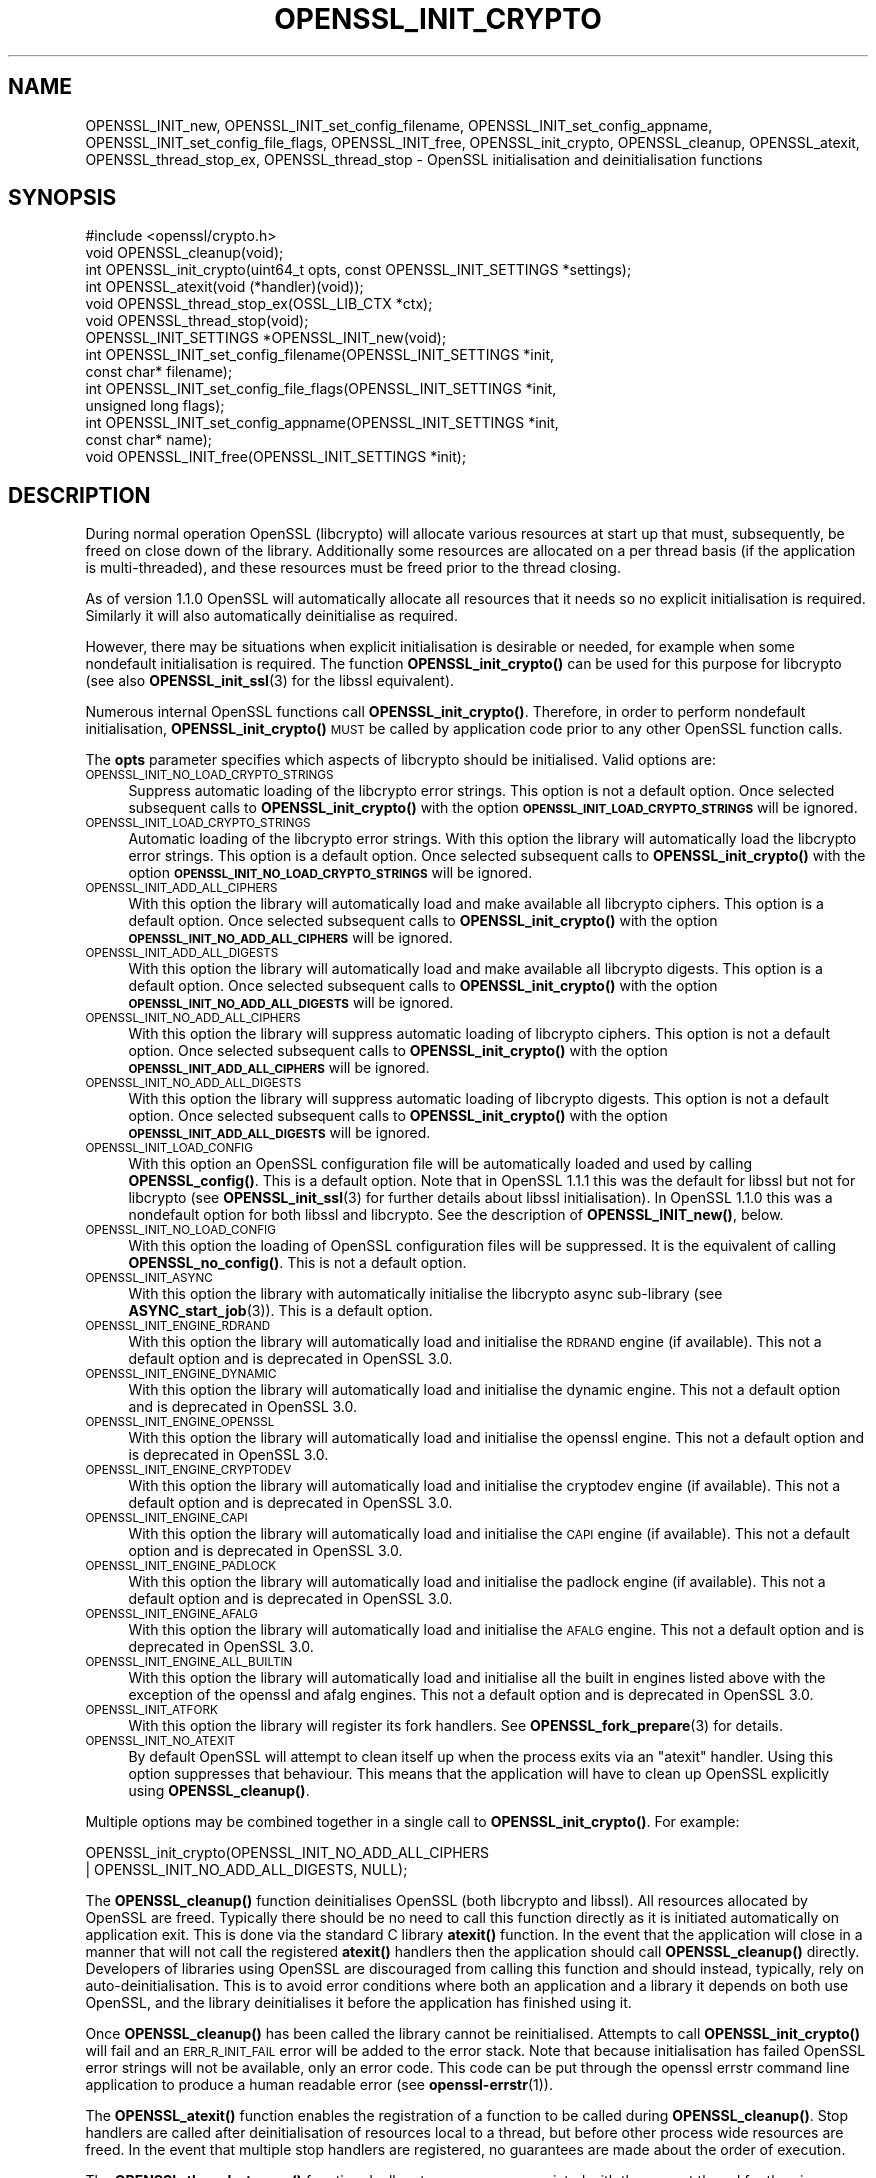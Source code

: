 .\" Automatically generated by Pod::Man 4.14 (Pod::Simple 3.43)
.\"
.\" Standard preamble:
.\" ========================================================================
.de Sp \" Vertical space (when we can't use .PP)
.if t .sp .5v
.if n .sp
..
.de Vb \" Begin verbatim text
.ft CW
.nf
.ne \\$1
..
.de Ve \" End verbatim text
.ft R
.fi
..
.\" Set up some character translations and predefined strings.  \*(-- will
.\" give an unbreakable dash, \*(PI will give pi, \*(L" will give a left
.\" double quote, and \*(R" will give a right double quote.  \*(C+ will
.\" give a nicer C++.  Capital omega is used to do unbreakable dashes and
.\" therefore won't be available.  \*(C` and \*(C' expand to `' in nroff,
.\" nothing in troff, for use with C<>.
.tr \(*W-
.ds C+ C\v'-.1v'\h'-1p'\s-2+\h'-1p'+\s0\v'.1v'\h'-1p'
.ie n \{\
.    ds -- \(*W-
.    ds PI pi
.    if (\n(.H=4u)&(1m=24u) .ds -- \(*W\h'-12u'\(*W\h'-12u'-\" diablo 10 pitch
.    if (\n(.H=4u)&(1m=20u) .ds -- \(*W\h'-12u'\(*W\h'-8u'-\"  diablo 12 pitch
.    ds L" ""
.    ds R" ""
.    ds C` ""
.    ds C' ""
'br\}
.el\{\
.    ds -- \|\(em\|
.    ds PI \(*p
.    ds L" ``
.    ds R" ''
.    ds C`
.    ds C'
'br\}
.\"
.\" Escape single quotes in literal strings from groff's Unicode transform.
.ie \n(.g .ds Aq \(aq
.el       .ds Aq '
.\"
.\" If the F register is >0, we'll generate index entries on stderr for
.\" titles (.TH), headers (.SH), subsections (.SS), items (.Ip), and index
.\" entries marked with X<> in POD.  Of course, you'll have to process the
.\" output yourself in some meaningful fashion.
.\"
.\" Avoid warning from groff about undefined register 'F'.
.de IX
..
.nr rF 0
.if \n(.g .if rF .nr rF 1
.if (\n(rF:(\n(.g==0)) \{\
.    if \nF \{\
.        de IX
.        tm Index:\\$1\t\\n%\t"\\$2"
..
.        if !\nF==2 \{\
.            nr % 0
.            nr F 2
.        \}
.    \}
.\}
.rr rF
.\"
.\" Accent mark definitions (@(#)ms.acc 1.5 88/02/08 SMI; from UCB 4.2).
.\" Fear.  Run.  Save yourself.  No user-serviceable parts.
.    \" fudge factors for nroff and troff
.if n \{\
.    ds #H 0
.    ds #V .8m
.    ds #F .3m
.    ds #[ \f1
.    ds #] \fP
.\}
.if t \{\
.    ds #H ((1u-(\\\\n(.fu%2u))*.13m)
.    ds #V .6m
.    ds #F 0
.    ds #[ \&
.    ds #] \&
.\}
.    \" simple accents for nroff and troff
.if n \{\
.    ds ' \&
.    ds ` \&
.    ds ^ \&
.    ds , \&
.    ds ~ ~
.    ds /
.\}
.if t \{\
.    ds ' \\k:\h'-(\\n(.wu*8/10-\*(#H)'\'\h"|\\n:u"
.    ds ` \\k:\h'-(\\n(.wu*8/10-\*(#H)'\`\h'|\\n:u'
.    ds ^ \\k:\h'-(\\n(.wu*10/11-\*(#H)'^\h'|\\n:u'
.    ds , \\k:\h'-(\\n(.wu*8/10)',\h'|\\n:u'
.    ds ~ \\k:\h'-(\\n(.wu-\*(#H-.1m)'~\h'|\\n:u'
.    ds / \\k:\h'-(\\n(.wu*8/10-\*(#H)'\z\(sl\h'|\\n:u'
.\}
.    \" troff and (daisy-wheel) nroff accents
.ds : \\k:\h'-(\\n(.wu*8/10-\*(#H+.1m+\*(#F)'\v'-\*(#V'\z.\h'.2m+\*(#F'.\h'|\\n:u'\v'\*(#V'
.ds 8 \h'\*(#H'\(*b\h'-\*(#H'
.ds o \\k:\h'-(\\n(.wu+\w'\(de'u-\*(#H)/2u'\v'-.3n'\*(#[\z\(de\v'.3n'\h'|\\n:u'\*(#]
.ds d- \h'\*(#H'\(pd\h'-\w'~'u'\v'-.25m'\f2\(hy\fP\v'.25m'\h'-\*(#H'
.ds D- D\\k:\h'-\w'D'u'\v'-.11m'\z\(hy\v'.11m'\h'|\\n:u'
.ds th \*(#[\v'.3m'\s+1I\s-1\v'-.3m'\h'-(\w'I'u*2/3)'\s-1o\s+1\*(#]
.ds Th \*(#[\s+2I\s-2\h'-\w'I'u*3/5'\v'-.3m'o\v'.3m'\*(#]
.ds ae a\h'-(\w'a'u*4/10)'e
.ds Ae A\h'-(\w'A'u*4/10)'E
.    \" corrections for vroff
.if v .ds ~ \\k:\h'-(\\n(.wu*9/10-\*(#H)'\s-2\u~\d\s+2\h'|\\n:u'
.if v .ds ^ \\k:\h'-(\\n(.wu*10/11-\*(#H)'\v'-.4m'^\v'.4m'\h'|\\n:u'
.    \" for low resolution devices (crt and lpr)
.if \n(.H>23 .if \n(.V>19 \
\{\
.    ds : e
.    ds 8 ss
.    ds o a
.    ds d- d\h'-1'\(ga
.    ds D- D\h'-1'\(hy
.    ds th \o'bp'
.    ds Th \o'LP'
.    ds ae ae
.    ds Ae AE
.\}
.rm #[ #] #H #V #F C
.\" ========================================================================
.\"
.IX Title "OPENSSL_INIT_CRYPTO 3ssl"
.TH OPENSSL_INIT_CRYPTO 3ssl "2023-02-07" "3.0.8" "OpenSSL"
.\" For nroff, turn off justification.  Always turn off hyphenation; it makes
.\" way too many mistakes in technical documents.
.if n .ad l
.nh
.SH "NAME"
OPENSSL_INIT_new, OPENSSL_INIT_set_config_filename,
OPENSSL_INIT_set_config_appname, OPENSSL_INIT_set_config_file_flags,
OPENSSL_INIT_free, OPENSSL_init_crypto, OPENSSL_cleanup, OPENSSL_atexit,
OPENSSL_thread_stop_ex, OPENSSL_thread_stop \- OpenSSL initialisation
and deinitialisation functions
.SH "SYNOPSIS"
.IX Header "SYNOPSIS"
.Vb 1
\& #include <openssl/crypto.h>
\&
\& void OPENSSL_cleanup(void);
\& int OPENSSL_init_crypto(uint64_t opts, const OPENSSL_INIT_SETTINGS *settings);
\& int OPENSSL_atexit(void (*handler)(void));
\& void OPENSSL_thread_stop_ex(OSSL_LIB_CTX *ctx);
\& void OPENSSL_thread_stop(void);
\&
\& OPENSSL_INIT_SETTINGS *OPENSSL_INIT_new(void);
\& int OPENSSL_INIT_set_config_filename(OPENSSL_INIT_SETTINGS *init,
\&                                      const char* filename);
\& int OPENSSL_INIT_set_config_file_flags(OPENSSL_INIT_SETTINGS *init,
\&                                        unsigned long flags);
\& int OPENSSL_INIT_set_config_appname(OPENSSL_INIT_SETTINGS *init,
\&                                     const char* name);
\& void OPENSSL_INIT_free(OPENSSL_INIT_SETTINGS *init);
.Ve
.SH "DESCRIPTION"
.IX Header "DESCRIPTION"
During normal operation OpenSSL (libcrypto) will allocate various resources at
start up that must, subsequently, be freed on close down of the library.
Additionally some resources are allocated on a per thread basis (if the
application is multi-threaded), and these resources must be freed prior to the
thread closing.
.PP
As of version 1.1.0 OpenSSL will automatically allocate all resources that it
needs so no explicit initialisation is required. Similarly it will also
automatically deinitialise as required.
.PP
However, there may be situations when explicit initialisation is desirable or
needed, for example when some nondefault initialisation is required. The
function \fBOPENSSL_init_crypto()\fR can be used for this purpose for
libcrypto (see also \fBOPENSSL_init_ssl\fR\|(3) for the libssl
equivalent).
.PP
Numerous internal OpenSSL functions call \fBOPENSSL_init_crypto()\fR.
Therefore, in order to perform nondefault initialisation,
\&\fBOPENSSL_init_crypto()\fR \s-1MUST\s0 be called by application code prior to
any other OpenSSL function calls.
.PP
The \fBopts\fR parameter specifies which aspects of libcrypto should be
initialised. Valid options are:
.IP "\s-1OPENSSL_INIT_NO_LOAD_CRYPTO_STRINGS\s0" 4
.IX Item "OPENSSL_INIT_NO_LOAD_CRYPTO_STRINGS"
Suppress automatic loading of the libcrypto error strings. This option is
not a default option. Once selected subsequent calls to
\&\fBOPENSSL_init_crypto()\fR with the option
\&\fB\s-1OPENSSL_INIT_LOAD_CRYPTO_STRINGS\s0\fR will be ignored.
.IP "\s-1OPENSSL_INIT_LOAD_CRYPTO_STRINGS\s0" 4
.IX Item "OPENSSL_INIT_LOAD_CRYPTO_STRINGS"
Automatic loading of the libcrypto error strings. With this option the
library will automatically load the libcrypto error strings.
This option is a default option. Once selected subsequent calls to
\&\fBOPENSSL_init_crypto()\fR with the option
\&\fB\s-1OPENSSL_INIT_NO_LOAD_CRYPTO_STRINGS\s0\fR will be ignored.
.IP "\s-1OPENSSL_INIT_ADD_ALL_CIPHERS\s0" 4
.IX Item "OPENSSL_INIT_ADD_ALL_CIPHERS"
With this option the library will automatically load and make available all
libcrypto ciphers. This option is a default option. Once selected subsequent
calls to \fBOPENSSL_init_crypto()\fR with the option
\&\fB\s-1OPENSSL_INIT_NO_ADD_ALL_CIPHERS\s0\fR will be ignored.
.IP "\s-1OPENSSL_INIT_ADD_ALL_DIGESTS\s0" 4
.IX Item "OPENSSL_INIT_ADD_ALL_DIGESTS"
With this option the library will automatically load and make available all
libcrypto digests. This option is a default option. Once selected subsequent
calls to \fBOPENSSL_init_crypto()\fR with the option
\&\fB\s-1OPENSSL_INIT_NO_ADD_ALL_DIGESTS\s0\fR will be ignored.
.IP "\s-1OPENSSL_INIT_NO_ADD_ALL_CIPHERS\s0" 4
.IX Item "OPENSSL_INIT_NO_ADD_ALL_CIPHERS"
With this option the library will suppress automatic loading of libcrypto
ciphers. This option is not a default option. Once selected subsequent
calls to \fBOPENSSL_init_crypto()\fR with the option
\&\fB\s-1OPENSSL_INIT_ADD_ALL_CIPHERS\s0\fR will be ignored.
.IP "\s-1OPENSSL_INIT_NO_ADD_ALL_DIGESTS\s0" 4
.IX Item "OPENSSL_INIT_NO_ADD_ALL_DIGESTS"
With this option the library will suppress automatic loading of libcrypto
digests. This option is not a default option. Once selected subsequent
calls to \fBOPENSSL_init_crypto()\fR with the option
\&\fB\s-1OPENSSL_INIT_ADD_ALL_DIGESTS\s0\fR will be ignored.
.IP "\s-1OPENSSL_INIT_LOAD_CONFIG\s0" 4
.IX Item "OPENSSL_INIT_LOAD_CONFIG"
With this option an OpenSSL configuration file will be automatically loaded and
used by calling \fBOPENSSL_config()\fR. This is a default option.
Note that in OpenSSL 1.1.1 this was the default for libssl but not for
libcrypto (see \fBOPENSSL_init_ssl\fR\|(3) for further details about libssl
initialisation).
In OpenSSL 1.1.0 this was a nondefault option for both libssl and libcrypto.
See the description of \fBOPENSSL_INIT_new()\fR, below.
.IP "\s-1OPENSSL_INIT_NO_LOAD_CONFIG\s0" 4
.IX Item "OPENSSL_INIT_NO_LOAD_CONFIG"
With this option the loading of OpenSSL configuration files will be suppressed.
It is the equivalent of calling \fBOPENSSL_no_config()\fR. This is not a default
option.
.IP "\s-1OPENSSL_INIT_ASYNC\s0" 4
.IX Item "OPENSSL_INIT_ASYNC"
With this option the library with automatically initialise the libcrypto async
sub-library (see \fBASYNC_start_job\fR\|(3)). This is a default option.
.IP "\s-1OPENSSL_INIT_ENGINE_RDRAND\s0" 4
.IX Item "OPENSSL_INIT_ENGINE_RDRAND"
With this option the library will automatically load and initialise the
\&\s-1RDRAND\s0 engine (if available). This not a default option and is deprecated
in OpenSSL 3.0.
.IP "\s-1OPENSSL_INIT_ENGINE_DYNAMIC\s0" 4
.IX Item "OPENSSL_INIT_ENGINE_DYNAMIC"
With this option the library will automatically load and initialise the
dynamic engine. This not a default option and is deprecated
in OpenSSL 3.0.
.IP "\s-1OPENSSL_INIT_ENGINE_OPENSSL\s0" 4
.IX Item "OPENSSL_INIT_ENGINE_OPENSSL"
With this option the library will automatically load and initialise the
openssl engine. This not a default option and is deprecated
in OpenSSL 3.0.
.IP "\s-1OPENSSL_INIT_ENGINE_CRYPTODEV\s0" 4
.IX Item "OPENSSL_INIT_ENGINE_CRYPTODEV"
With this option the library will automatically load and initialise the
cryptodev engine (if available). This not a default option and is deprecated
in OpenSSL 3.0.
.IP "\s-1OPENSSL_INIT_ENGINE_CAPI\s0" 4
.IX Item "OPENSSL_INIT_ENGINE_CAPI"
With this option the library will automatically load and initialise the
\&\s-1CAPI\s0 engine (if available). This not a default option and is deprecated
in OpenSSL 3.0.
.IP "\s-1OPENSSL_INIT_ENGINE_PADLOCK\s0" 4
.IX Item "OPENSSL_INIT_ENGINE_PADLOCK"
With this option the library will automatically load and initialise the
padlock engine (if available). This not a default option and is deprecated
in OpenSSL 3.0.
.IP "\s-1OPENSSL_INIT_ENGINE_AFALG\s0" 4
.IX Item "OPENSSL_INIT_ENGINE_AFALG"
With this option the library will automatically load and initialise the
\&\s-1AFALG\s0 engine. This not a default option and is deprecated
in OpenSSL 3.0.
.IP "\s-1OPENSSL_INIT_ENGINE_ALL_BUILTIN\s0" 4
.IX Item "OPENSSL_INIT_ENGINE_ALL_BUILTIN"
With this option the library will automatically load and initialise all the
built in engines listed above with the exception of the openssl and afalg
engines. This not a default option and is deprecated
in OpenSSL 3.0.
.IP "\s-1OPENSSL_INIT_ATFORK\s0" 4
.IX Item "OPENSSL_INIT_ATFORK"
With this option the library will register its fork handlers.
See \fBOPENSSL_fork_prepare\fR\|(3) for details.
.IP "\s-1OPENSSL_INIT_NO_ATEXIT\s0" 4
.IX Item "OPENSSL_INIT_NO_ATEXIT"
By default OpenSSL will attempt to clean itself up when the process exits via an
\&\*(L"atexit\*(R" handler. Using this option suppresses that behaviour. This means that
the application will have to clean up OpenSSL explicitly using
\&\fBOPENSSL_cleanup()\fR.
.PP
Multiple options may be combined together in a single call to
\&\fBOPENSSL_init_crypto()\fR. For example:
.PP
.Vb 2
\& OPENSSL_init_crypto(OPENSSL_INIT_NO_ADD_ALL_CIPHERS
\&                     | OPENSSL_INIT_NO_ADD_ALL_DIGESTS, NULL);
.Ve
.PP
The \fBOPENSSL_cleanup()\fR function deinitialises OpenSSL (both libcrypto
and libssl). All resources allocated by OpenSSL are freed. Typically there
should be no need to call this function directly as it is initiated
automatically on application exit. This is done via the standard C library
\&\fBatexit()\fR function. In the event that the application will close in a manner
that will not call the registered \fBatexit()\fR handlers then the application should
call \fBOPENSSL_cleanup()\fR directly. Developers of libraries using OpenSSL
are discouraged from calling this function and should instead, typically, rely
on auto-deinitialisation. This is to avoid error conditions where both an
application and a library it depends on both use OpenSSL, and the library
deinitialises it before the application has finished using it.
.PP
Once \fBOPENSSL_cleanup()\fR has been called the library cannot be reinitialised.
Attempts to call \fBOPENSSL_init_crypto()\fR will fail and an \s-1ERR_R_INIT_FAIL\s0 error
will be added to the error stack. Note that because initialisation has failed
OpenSSL error strings will not be available, only an error code. This code can
be put through the openssl errstr command line application to produce a human
readable error (see \fBopenssl\-errstr\fR\|(1)).
.PP
The \fBOPENSSL_atexit()\fR function enables the registration of a
function to be called during \fBOPENSSL_cleanup()\fR. Stop handlers are
called after deinitialisation of resources local to a thread, but before other
process wide resources are freed. In the event that multiple stop handlers are
registered, no guarantees are made about the order of execution.
.PP
The \fBOPENSSL_thread_stop_ex()\fR function deallocates resources associated
with the current thread for the given \s-1OSSL_LIB_CTX\s0 \fBctx\fR. The \fBctx\fR parameter
can be \s-1NULL\s0 in which case the default \s-1OSSL_LIB_CTX\s0 is used.
.PP
Typically, this function will be called automatically by the library when
the thread exits as long as the \s-1OSSL_LIB_CTX\s0 has not been freed before the thread
exits. If \fBOSSL_LIB_CTX_free()\fR is called OPENSSL_thread_stop_ex will be called
automatically for the current thread (but not any other threads that may have
used this \s-1OSSL_LIB_CTX\s0).
.PP
OPENSSL_thread_stop_ex should be called on all threads that will exit after the
\&\s-1OSSL_LIB_CTX\s0 is freed.
Typically this is not necessary for the default \s-1OSSL_LIB_CTX\s0 (because all
resources are cleaned up on library exit) except if thread local resources
should be freed before library exit, or under the circumstances described in
the \s-1NOTES\s0 section below.
.PP
\&\fBOPENSSL_thread_stop()\fR is the same as \fBOPENSSL_thread_stop_ex()\fR except that the
default \s-1OSSL_LIB_CTX\s0 is always used.
.PP
The \fB\s-1OPENSSL_INIT_LOAD_CONFIG\s0\fR flag will load a configuration file, as with
\&\fBCONF_modules_load_file\fR\|(3) with \s-1NULL\s0 filename and application name and the
\&\fB\s-1CONF_MFLAGS_IGNORE_MISSING_FILE\s0\fR, \fB\s-1CONF_MFLAGS_IGNORE_RETURN_CODES\s0\fR  and
\&\fB\s-1CONF_MFLAGS_DEFAULT_SECTION\s0\fR flags.
The filename, application name, and flags can be customized by providing a
non-null \fB\s-1OPENSSL_INIT_SETTINGS\s0\fR object.
The object can be allocated via \fB\fBOPENSSL_INIT_new()\fB\fR.
The \fB\fBOPENSSL_INIT_set_config_filename()\fB\fR function can be used to specify a
nondefault filename, which is copied and need not refer to persistent storage.
Similarly, \fBOPENSSL_INIT_set_config_appname()\fR can be used to specify a
nondefault application name.
Finally, OPENSSL_INIT_set_file_flags can be used to specify nondefault flags.
If the \fB\s-1CONF_MFLAGS_IGNORE_RETURN_CODES\s0\fR flag is not included, any errors in
the configuration file will cause an error return from \fBOPENSSL_init_crypto\fR
or indirectly \fBOPENSSL_init_ssl\fR\|(3).
The object can be released with \fBOPENSSL_INIT_free()\fR when done.
.SH "NOTES"
.IX Header "NOTES"
Resources local to a thread are deallocated automatically when the thread exits
(e.g. in a pthreads environment, when \fBpthread_exit()\fR is called). On Windows
platforms this is done in response to a \s-1DLL_THREAD_DETACH\s0 message being sent to
the libcrypto32.dll entry point. Some windows functions may cause threads to exit
without sending this message (for example \fBExitProcess()\fR). If the application
uses such functions, then the application must free up OpenSSL resources
directly via a call to \fBOPENSSL_thread_stop()\fR on each thread. Similarly this
message will also not be sent if OpenSSL is linked statically, and therefore
applications using static linking should also call \fBOPENSSL_thread_stop()\fR on each
thread. Additionally if OpenSSL is loaded dynamically via \fBLoadLibrary()\fR and the
threads are not destroyed until after \fBFreeLibrary()\fR is called then each thread
should call \fBOPENSSL_thread_stop()\fR prior to the \fBFreeLibrary()\fR call.
.PP
On Linux/Unix where OpenSSL has been loaded via \fBdlopen()\fR and the application is
multi-threaded and if \fBdlclose()\fR is subsequently called prior to the threads
being destroyed then OpenSSL will not be able to deallocate resources associated
with those threads. The application should either call \fBOPENSSL_thread_stop()\fR on
each thread prior to the \fBdlclose()\fR call, or alternatively the original \fBdlopen()\fR
call should use the \s-1RTLD_NODELETE\s0 flag (where available on the platform).
.SH "RETURN VALUES"
.IX Header "RETURN VALUES"
The functions OPENSSL_init_crypto, \fBOPENSSL_atexit()\fR and
\&\fBOPENSSL_INIT_set_config_appname()\fR return 1 on success or 0 on error.
.SH "SEE ALSO"
.IX Header "SEE ALSO"
\&\fBOPENSSL_init_ssl\fR\|(3)
.SH "HISTORY"
.IX Header "HISTORY"
The \fBOPENSSL_init_crypto()\fR, \fBOPENSSL_cleanup()\fR, \fBOPENSSL_atexit()\fR,
\&\fBOPENSSL_thread_stop()\fR, \fBOPENSSL_INIT_new()\fR, \fBOPENSSL_INIT_set_config_appname()\fR
and \fBOPENSSL_INIT_free()\fR functions were added in OpenSSL 1.1.0.
.SH "COPYRIGHT"
.IX Header "COPYRIGHT"
Copyright 2016\-2022 The OpenSSL Project Authors. All Rights Reserved.
.PP
Licensed under the Apache License 2.0 (the \*(L"License\*(R").  You may not use
this file except in compliance with the License.  You can obtain a copy
in the file \s-1LICENSE\s0 in the source distribution or at
<https://www.openssl.org/source/license.html>.

